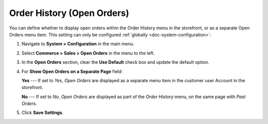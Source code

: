 .. _configuration--guide--commerce--configuration--sales-order-history:

Order History (Open Orders)
===========================

You can define whether to display open orders within the Order History menu in the storefront, or as a separate Open Orders menu item. This setting can only be configured :ref:`globally <doc-system-configuration>`:
 
1. Navigate to **System > Configuration** in the main menu.
2. Select **Commerce > Sales > Open Orders** in the menu to the left.
3. In the **Open Orders** section, clear the **Use Default** check box and update the default option.
4. For **Show Open Orders on a Separate Page** field:

   **Yes** --- If set to *Yes*, *Open Orders* are displayed as a separate menu item in the customer user Account in the storefront.


   .. image:: /img/system/config_system/sales/open_orders_separately.png

      :alt: Open orders as a separate menu item in orocommerce storefront

   **No** --- If set to *No*, *Open Orders* are displayed as part of the *Order History* menu, on the same page with *Past Orders*.

   .. image:: /img/system/config_system/sales/open_orders_with_past_orders.png

      :alt: Open and past orders on the same page in orocommerce storefront

5. Click **Save Settings**.
